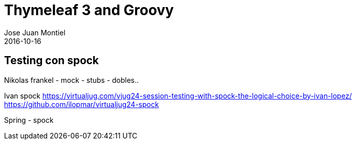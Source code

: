 = Thymeleaf 3 and Groovy
Jose Juan Montiel
2016-10-16
:jbake-type: post
:jbake-tags: jvm,hippocms
:jbake-status: draft
:jbake-lang: en
:source-highlighter: prettify
:id: hippocms
:icons: font

== Testing con spock

Nikolas frankel
	- mock
	- stubs
	- dobles..

Ivan spock
	https://virtualjug.com/vjug24-session-testing-with-spock-the-logical-choice-by-ivan-lopez/
	https://github.com/ilopmar/virtualjug24-spock

Spring - spock
